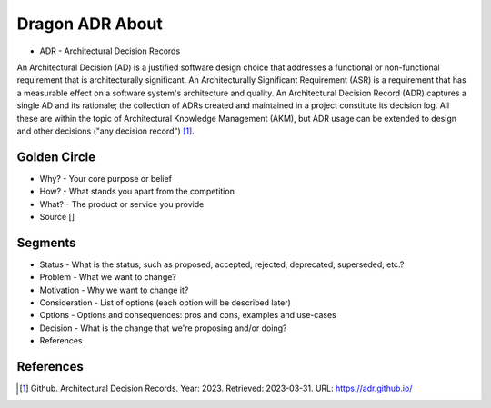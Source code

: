 Dragon ADR About
================
* ADR - Architectural Decision Records

An Architectural Decision (AD) is a justified software design choice
that addresses a functional or non-functional requirement that is
architecturally significant. An Architecturally Significant Requirement
(ASR) is a requirement that has a measurable effect on a software system's
architecture and quality. An Architectural Decision Record (ADR) captures
a single AD and its rationale; the collection of ADRs created and maintained
in a project constitute its decision log. All these are within the topic
of Architectural Knowledge Management (AKM), but ADR usage can be extended
to design and other decisions ("any decision record") [#adrgithub]_.


Golden Circle
-------------
* Why? - Your core purpose or belief
* How? - What stands you apart from the competition
* What? - The product or service you provide
* Source []

.. figure:: img/model-goldencircle-sinek,2011.png


Segments
--------
* Status - What is the status, such as proposed, accepted, rejected, deprecated, superseded, etc.?
* Problem - What we want to change?
* Motivation - Why we want to change it?
* Consideration - List of options (each option will be described later)
* Options - Options and consequences: pros and cons, examples and use-cases
* Decision - What is the change that we're proposing and/or doing?
* References


References
----------
.. [#adrgithub] Github. Architectural Decision Records. Year: 2023. Retrieved: 2023-03-31. URL: https://adr.github.io/
